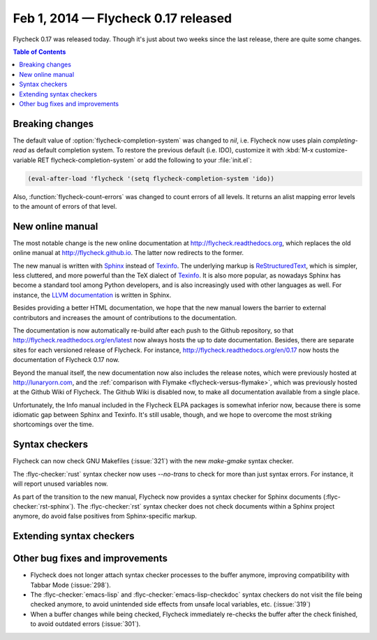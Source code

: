 ======================================
 Feb 1, 2014 — Flycheck 0.17 released
======================================

.. only:: not format_texinfo

   .. figure:: /images/flycheck-0_17.png
      :align: center

      Flycheck 0.17 with `Solarized Light`_ and `Source Code Pro`_

Flycheck 0.17 was released today.  Though it's just about two weeks since the
last release, there are quite some changes.

.. _Source Code Pro: https://github.com/adobe/source-code-pro
.. _Solarized Light: https://github.com/bbatsov/solarized-emacs

.. contents:: Table of Contents
   :local:

Breaking changes
================

The default value of :option:`flycheck-completion-system` was changed to `nil`,
i.e. Flycheck now uses plain `completing-read` as default completion system.  To
restore the previous default (i.e. IDO), customize it with :kbd:`M-x
customize-variable RET flycheck-completion-system` or add the following to your
:file:`init.el`:

.. code-block:: cl

   (eval-after-load 'flycheck '(setq flycheck-completion-system 'ido))

Also, :function:`flycheck-count-errors` was changed to count errors of all
levels.  It returns an alist mapping error levels to the amount of errors of
that level.

New online manual
=================

The most notable change is the new online documentation at
http://flycheck.readthedocs.org, which replaces the old online manual at
http://flycheck.github.io.  The latter now redirects to the former.

The new manual is written with Sphinx_ instead of Texinfo_.  The underlying
markup is ReStructuredText_, which is simpler, less cluttered, and more powerful
than the TeX dialect of Texinfo_.  It is also more popular, as nowadays Sphinx
has become a standard tool among Python developers, and is also increasingly
used with other languages as well.  For instance, the `LLVM documentation`_ is
written in Sphinx.

Besides providing a better HTML documentation, we hope that the new manual
lowers the barrier to external contributors and increases the amount of
contributions to the documentation.

The documentation is now automatically re-build after each push to the Github
repository, so that http://flycheck.readthedocs.org/en/latest now always hosts
the up to date documentation.  Besides, there are separate sites for each
versioned release of Flycheck.  For instance,
http://flycheck.readthedocs.org/en/0.17 now hosts the documentation of Flycheck
0.17 now.

Beyond the manual itself, the new documentation now also includes the release
notes, which were previously hosted at http://lunaryorn.com, and the
:ref:`comparison with Flymake <flycheck-versus-flymake>`, which was previously
hosted at the Github Wiki of Flycheck.  The Github Wiki is disabled now, to make
all documentation available from a single place.

Unfortunately, the Info manual included in the Flycheck ELPA packages is
somewhat inferior now, because there is some idiomatic gap between Sphinx and
Texinfo.  It's still usable, though, and we hope to overcome the most striking
shortcomings over the time.

.. _Sphinx: http://sphinx-doc.org
.. _Texinfo: http://www.gnu.org/software/texinfo/
.. _ReStructuredText: http://docutils.sourceforge.net/rst.html
.. _LLVM documentation: http://llvm.org/docs/

Syntax checkers
===============

Flycheck can now check GNU Makefiles (:issue:`321`) with the new `make-gmake`
syntax checker.

The :flyc-checker:`rust` syntax checker now uses `--no-trans` to check for more
than just syntax errors.  For instance, it will report unused variables now.

As part of the transition to the new manual, Flycheck now provides a syntax
checker for Sphinx documents (:flyc-checker:`rst-sphinx`).  The
:flyc-checker:`rst` syntax checker does not check documents within a Sphinx
project anymore, do avoid false positives from Sphinx-specific markup.

Extending syntax checkers
=========================

Other bug fixes and improvements
================================

- Flycheck does not longer attach syntax checker processes to the buffer
  anymore, improving compatibility with Tabbar Mode (:issue:`298`).
- The :flyc-checker:`emacs-lisp` and :flyc-checker:`emacs-lisp-checkdoc` syntax
  checkers do not visit the file being checked anymore, to avoid unintended side
  effects from unsafe local variables, etc. (:issue:`319`)
- When a buffer changes while being checked, Flycheck immediately re-checks the
  buffer after the check finished, to avoid outdated errors (:issue:`301`).
